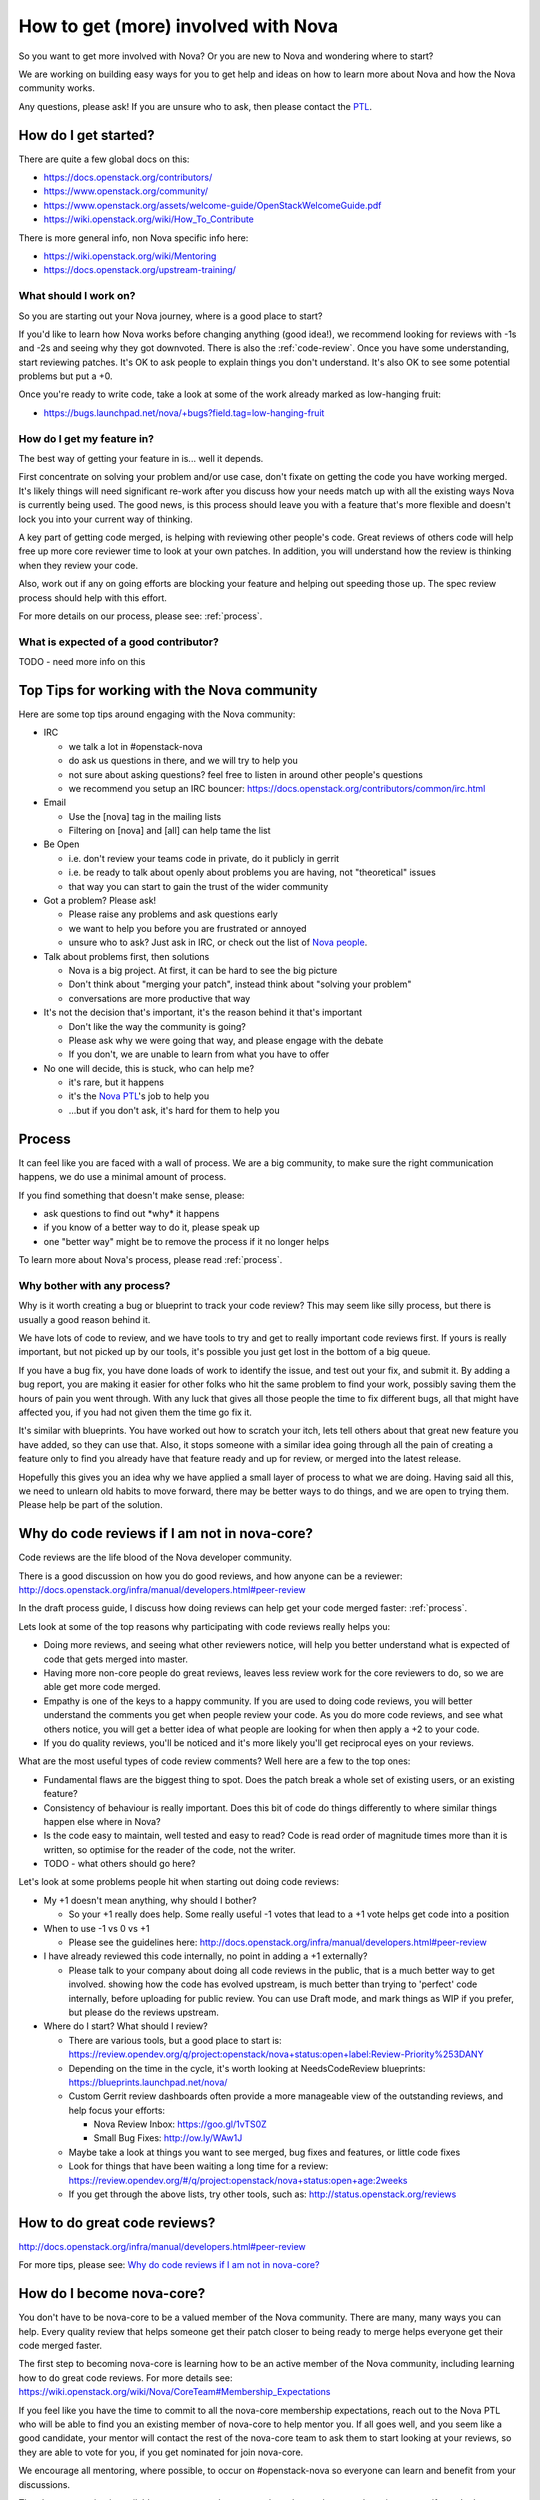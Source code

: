 ..
      Licensed under the Apache License, Version 2.0 (the "License"); you may
      not use this file except in compliance with the License. You may obtain
      a copy of the License at

          http://www.apache.org/licenses/LICENSE-2.0

      Unless required by applicable law or agreed to in writing, software
      distributed under the License is distributed on an "AS IS" BASIS, WITHOUT
      WARRANTIES OR CONDITIONS OF ANY KIND, either express or implied. See the
      License for the specific language governing permissions and limitations
      under the License.

.. _getting_involved:

=====================================
How to get (more) involved with Nova
=====================================

So you want to get more involved with Nova? Or you are new to Nova and
wondering where to start?

We are working on building easy ways for you to get help and ideas on
how to learn more about Nova and how the Nova community works.

Any questions, please ask! If you are unsure who to ask, then please
contact the `PTL`__.

__ `Nova People`_

How do I get started?
=====================

There are quite a few global docs on this:

- https://docs.openstack.org/contributors/
- https://www.openstack.org/community/
- https://www.openstack.org/assets/welcome-guide/OpenStackWelcomeGuide.pdf
- https://wiki.openstack.org/wiki/How_To_Contribute

There is more general info, non Nova specific info here:

- https://wiki.openstack.org/wiki/Mentoring
- https://docs.openstack.org/upstream-training/

What should I work on?
~~~~~~~~~~~~~~~~~~~~~~

So you are starting out your Nova journey, where is a good place to
start?

If you'd like to learn how Nova works before changing anything (good idea!), we
recommend looking for reviews with -1s and -2s and seeing why they got
downvoted. There is also the :ref:`code-review`. Once you have some
understanding, start reviewing patches. It's OK to ask people to explain things
you don't understand. It's also OK to see some potential problems but put a +0.

Once you're ready to write code, take a look at some of the work already marked
as low-hanging fruit:

* https://bugs.launchpad.net/nova/+bugs?field.tag=low-hanging-fruit

How do I get my feature in?
~~~~~~~~~~~~~~~~~~~~~~~~~~~

The best way of getting your feature in is... well it depends.

First concentrate on solving your problem and/or use case, don't fixate
on getting the code you have working merged. It's likely things will need
significant re-work after you discuss how your needs match up with all
the existing ways Nova is currently being used. The good news, is this
process should leave you with a feature that's more flexible and doesn't
lock you into your current way of thinking.

A key part of getting code merged, is helping with reviewing other
people's code. Great reviews of others code will help free up more core
reviewer time to look at your own patches. In addition, you will
understand how the review is thinking when they review your code.

Also, work out if any on going efforts are blocking your feature and
helping out speeding those up. The spec review process should help with
this effort.

For more details on our process, please see: :ref:`process`.

What is expected of a good contributor?
~~~~~~~~~~~~~~~~~~~~~~~~~~~~~~~~~~~~~~~

TODO - need more info on this

Top Tips for working with the Nova community
============================================

Here are some top tips around engaging with the Nova community:

-  IRC

   -  we talk a lot in #openstack-nova
   -  do ask us questions in there, and we will try to help you
   -  not sure about asking questions? feel free to listen in around
      other people's questions
   -  we recommend you setup an IRC bouncer:
      https://docs.openstack.org/contributors/common/irc.html

-  Email

   -  Use the [nova] tag in the mailing lists
   -  Filtering on [nova] and [all] can help tame the list

-  Be Open

   -  i.e. don't review your teams code in private, do it publicly in
      gerrit
   -  i.e. be ready to talk about openly about problems you are having,
      not "theoretical" issues
   -  that way you can start to gain the trust of the wider community

-  Got a problem? Please ask!

   -  Please raise any problems and ask questions early
   -  we want to help you before you are frustrated or annoyed
   -  unsure who to ask? Just ask in IRC, or check out the list of `Nova
      people`_.

-  Talk about problems first, then solutions

   -  Nova is a big project. At first, it can be hard to see the big
      picture
   -  Don't think about "merging your patch", instead think about
      "solving your problem"
   -  conversations are more productive that way

-  It's not the decision that's important, it's the reason behind it that's
   important

   -  Don't like the way the community is going?
   -  Please ask why we were going that way, and please engage with the
      debate
   -  If you don't, we are unable to learn from what you have to offer

-  No one will decide, this is stuck, who can help me?

   -  it's rare, but it happens
   -  it's the `Nova PTL`__'s job to help you
   -  ...but if you don't ask, it's hard for them to help you

__ `Nova People`_

Process
=======

It can feel like you are faced with a wall of process. We are a big
community, to make sure the right communication happens, we do use a
minimal amount of process.

If you find something that doesn't make sense, please:

-  ask questions to find out \*why\* it happens
-  if you know of a better way to do it, please speak up
-  one "better way" might be to remove the process if it no longer helps

To learn more about Nova's process, please read :ref:`process`.

Why bother with any process?
~~~~~~~~~~~~~~~~~~~~~~~~~~~~

Why is it worth creating a bug or blueprint to track your code review?
This may seem like silly process, but there is usually a good reason
behind it.

We have lots of code to review, and we have tools to try and get to
really important code reviews first. If yours is really important, but
not picked up by our tools, it's possible you just get lost in the bottom
of a big queue.

If you have a bug fix, you have done loads of work to identify the
issue, and test out your fix, and submit it. By adding a bug report, you
are making it easier for other folks who hit the same problem to find
your work, possibly saving them the hours of pain you went through. With
any luck that gives all those people the time to fix different bugs, all
that might have affected you, if you had not given them the time go fix
it.

It's similar with blueprints. You have worked out how to scratch your
itch, lets tell others about that great new feature you have added, so
they can use that. Also, it stops someone with a similar idea going
through all the pain of creating a feature only to find you already have
that feature ready and up for review, or merged into the latest release.

Hopefully this gives you an idea why we have applied a small layer of
process to what we are doing. Having said all this, we need to unlearn
old habits to move forward, there may be better ways to do things, and
we are open to trying them. Please help be part of the solution.

.. _why_plus1:

Why do code reviews if I am not in nova-core?
=============================================

Code reviews are the life blood of the Nova developer community.

There is a good discussion on how you do good reviews, and how anyone
can be a reviewer:
http://docs.openstack.org/infra/manual/developers.html#peer-review

In the draft process guide, I discuss how doing reviews can help get
your code merged faster: :ref:`process`.

Lets look at some of the top reasons why participating with code reviews
really helps you:

-  Doing more reviews, and seeing what other reviewers notice, will help
   you better understand what is expected of code that gets merged into
   master.
-  Having more non-core people do great reviews, leaves less review work
   for the core reviewers to do, so we are able get more code merged.
-  Empathy is one of the keys to a happy community. If you are used to
   doing code reviews, you will better understand the comments you get
   when people review your code. As you do more code reviews, and see
   what others notice, you will get a better idea of what people are
   looking for when then apply a +2 to your code.
-  If you do quality reviews, you'll be noticed and it's more likely
   you'll get reciprocal eyes on your reviews.

What are the most useful types of code review comments? Well here are a
few to the top ones:

-  Fundamental flaws are the biggest thing to spot. Does the patch break
   a whole set of existing users, or an existing feature?
-  Consistency of behaviour is really important. Does this bit of code
   do things differently to where similar things happen else where in
   Nova?
-  Is the code easy to maintain, well tested and easy to read? Code is
   read order of magnitude times more than it is written, so optimise
   for the reader of the code, not the writer.
-  TODO - what others should go here?

Let's look at some problems people hit when starting out doing code
reviews:

-  My +1 doesn't mean anything, why should I bother?

   -  So your +1 really does help. Some really useful -1 votes that lead
      to a +1 vote helps get code into a position

-  When to use -1 vs 0 vs +1

   -  Please see the guidelines here:
      http://docs.openstack.org/infra/manual/developers.html#peer-review

-  I have already reviewed this code internally, no point in adding a +1
   externally?

   -  Please talk to your company about doing all code reviews in the
      public, that is a much better way to get involved. showing how the
      code has evolved upstream, is much better than trying to 'perfect'
      code internally, before uploading for public review. You can use
      Draft mode, and mark things as WIP if you prefer, but please do
      the reviews upstream.

-  Where do I start? What should I review?

   -  There are various tools, but a good place to start is:
      https://review.opendev.org/q/project:openstack/nova+status:open+label:Review-Priority%253DANY
   -  Depending on the time in the cycle, it's worth looking at
      NeedsCodeReview blueprints:
      https://blueprints.launchpad.net/nova/
   -  Custom Gerrit review dashboards often provide a more manageable view of
      the outstanding reviews, and help focus your efforts:

      -  Nova Review Inbox:
         https://goo.gl/1vTS0Z
      -  Small Bug Fixes:
         http://ow.ly/WAw1J

   -  Maybe take a look at things you want to see merged, bug fixes and
      features, or little code fixes
   -  Look for things that have been waiting a long time for a review:
      https://review.opendev.org/#/q/project:openstack/nova+status:open+age:2weeks
   -  If you get through the above lists, try other tools, such as:
      http://status.openstack.org/reviews

How to do great code reviews?
=============================

http://docs.openstack.org/infra/manual/developers.html#peer-review

For more tips, please see: `Why do code reviews if I am not in nova-core?`_

How do I become nova-core?
==========================

You don't have to be nova-core to be a valued member of the Nova
community. There are many, many ways you can help. Every quality review
that helps someone get their patch closer to being ready to merge helps
everyone get their code merged faster.

The first step to becoming nova-core is learning how to be an active
member of the Nova community, including learning how to do great code
reviews. For more details see:
https://wiki.openstack.org/wiki/Nova/CoreTeam#Membership_Expectations

If you feel like you have the time to commit to all the nova-core
membership expectations, reach out to the Nova PTL who will be
able to find you an existing member of nova-core to help mentor you. If
all goes well, and you seem like a good candidate, your mentor will
contact the rest of the nova-core team to ask them to start looking at
your reviews, so they are able to vote for you, if you get nominated for
join nova-core.

We encourage all mentoring, where possible, to occur on #openstack-nova
so everyone can learn and benefit from your discussions.

The above mentoring is available to every one who wants to learn how to
better code reviews, even if you don't ever want to commit to becoming
nova-core. If you already have a mentor, that's great, the process is
only there for folks who are still trying to find a mentor. Being
admitted to the mentoring program no way guarantees you will become a
member of nova-core eventually, it's here to help you improve, and help
you have the sort of involvement and conversations that can lead to
becoming a member of nova-core.

How to do great nova-spec reviews?
==================================

https://specs.openstack.org/openstack/nova-specs/specs/2023.1/template.html

:doc:`/contributor/blueprints`.

Spec reviews are always a step ahead of the normal code reviews. Follow
the above links for some great information on specs/reviews.

The following could be some important tips:

1. The specs are published as html documents. Ensure that the author has
a proper render of the same via the .rst file.

2. More often than not, it's important to know that there are no
overlaps across multiple specs.

3. Ensure that a proper dependency of the spec is identified. For
example - a user desired feature that requires a proper base enablement
should be a dependent spec.

4. Ask for clarity on changes that appear ambiguous to you.

5. Every release nova gets a huge set of spec proposals and that's a
huge task for the limited set of nova cores to complete. Helping the
cores with additional reviews is always a great thing.

How to do great bug triage?
===========================

https://wiki.openstack.org/wiki/Nova/BugTriage

Sylvain Bauza and Stephen Finucane gave a nice `presentation`_ on this topic
at the Queens summit in Sydney.

.. _presentation: https://www.openstack.org/videos/sydney-2017/upstream-bug-triage-the-hidden-gem

How to step up into a project leadership role?
==============================================

There are many ways to help lead the Nova project:

* Mentoring efforts, and getting started tips:
  https://wiki.openstack.org/wiki/Nova/Mentoring
* Info on process, with a focus on how you can go from an idea
  to getting code merged Nova: :ref:`process`
* Consider leading an existing `Nova subteam`_ or forming a new one.
* Consider becoming a `Bug tag owner`_.
* Contact the PTL about becoming a Czar `Nova People`_.

.. _`Nova people`: https://wiki.openstack.org/wiki/Nova#People
.. _`Nova subteam`: https://wiki.openstack.org/wiki/Nova#Nova_subteams
.. _`Bug tag owner`: https://wiki.openstack.org/wiki/Nova/BugTriage#Tag_Owner_List
